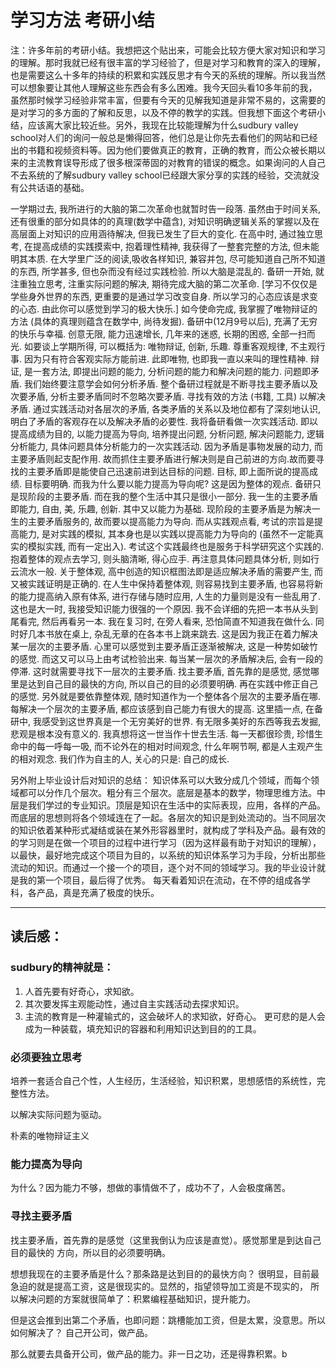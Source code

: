 * 学习方法 考研小结
注：许多年前的考研小结。我想把这个贴出来，可能会比较方便大家对知识和学习的理解。那时我就已经有很丰富的学习经验了，但是对学习和教育的深入的理解，也是需要这么十多年的持续的积累和实践反思才有今天的系统的理解。所以我当然可以想象要让其他人理解这些东西会有多么困难。我今天回头看10多年前的我，虽然那时候学习经验非常丰富，但要有今天的见解我知道是非常不易的，这需要的是对学习的多方面的了解和反思，以及不停的教学的实践。但我想下面这个考研小结，应该离大家比较近些。另外，我现在比较能理解为什么sudbury valley school对人们的询问一般总是懒得回答，他们总是让你先去看他们的网站和已经出的书籍和视频资料等。因为他们要做真正的教育，正确的教育，而公众被长期以来的主流教育误导形成了很多根深蒂固的对教育的错误的概念。如果询问的人自己不去系统的了解sudbury valley school已经跟大家分享的实践的经验，交流就没有公共话语的基础。

 一学期过去, 我所进行的大脑的第二次革命也就暂时告一段落. 虽然由于时间关系,还有很重的部分如具体的的真理(数学中蕴含), 对知识明确逻辑关系的掌握以及在高层面上对知识的应用涵待解决, 但我已发生了巨大的变化.
在高中时, 通过独立思考, 在提高成绩的实践摸索中, 抱着理性精神, 我获得了一整套完整的方法, 但未能明其本质.
在大学里广泛的阅读,吸收各样知识, 兼容并包, 尽可能知道自己所不知道的东西, 所学甚多, 但也杂而没有经过实践检验. 所以大脑是混乱的.
备研一开始, 就注重独立思考, 注重实际问题的解决, 期待完成大脑的第二次革命. [学习不仅仅是学些身外世界的东西, 更重要的是通过学习改变自身. 所以学习的心态应该是求变的心态. 由此你可以感觉到学习的极大快乐.]
如今使命完成, 我掌握了唯物辩证的方法 (具体的真理则蕴含在数学中, 尚待发掘).
备研中(12月9号以后), 充满了无穷的快乐与幸福. 创意无限, 能力迅速增长, 几年来的迷惑, 长期的困惑, 全部一扫而光.
如要谈上学期所得, 可以概括为: 唯物辩证, 创新, 乐趣.
尊重客观规律, 不主观行事. 因为只有符合客观实际方能前进. 此即唯物, 也即我一直以来叫的理性精神.
辩证, 是一套方法, 即提出问题的能力, 分析问题的能力和解决问题的能力. 问题即矛盾. 我们始终要注意学会如何分析矛盾. 整个备研过程就是不断寻找主要矛盾以及次要矛盾, 分析主要矛盾同时不忽略次要矛盾. 寻找有效的方法 (书籍, 工具) 以解决矛盾. 通过实践活动对各层次的矛盾, 各类矛盾的关系以及地位都有了深刻地认识, 明白了矛盾的客观存在以及解决矛盾的必要性.
我将备研看做一次实践活动. 即以提高成绩为目的, 以能力提高为导向, 培养提出问题, 分析问题, 解决问题能力, 逻辑分析能力, 具体问题具体分析能力的一次实践活动.
因为矛盾是事物发展的动力, 而主要矛盾则起支配作用. 故而抓住主要矛盾进行解决则是自己前进的方向.故而要寻找的主要矛盾即是能使自己迅速前进到达目标的问题. 目标, 即上面所说的提高成绩. 目标要明确.
而我为什么要以能力提高为导向呢? 这是因为整体的观点. 备研只是现阶段的主要矛盾. 而在我的整个生活中其只是很小一部分. 我一生的主要矛盾即能力, 自由, 美, 乐趣, 创新. 其中又以能力为基础. 现阶段的主要矛盾是为解决一生的主要矛盾服务的, 故而要以提高能力为导向. 而从实践观点看, 考试的宗旨是提高能力, 是对实践的模拟, 其本身也是以实践以提高能力为导向的 (虽然不一定能真实的模拟实践, 而有一定出入). 考试这个实践最终也是服务于科学研究这个实践的. 抱着整体的观点去学习, 则头脑清晰, 得心应手. 再注意具体问题具体分析, 则如行云流水一般.
关于整体观, 高中创造的知识框图法即是适应解决矛盾的需要产生, 而又被实践证明是正确的. 在人生中保持着整体观, 则容易找到主要矛盾, 也容易将新的能力提高纳入原有体系, 进行存储与随时应用, 人生的力量则是没有一些乱用了. 这也是大一时, 我接受知识能力很强的一个原因.
我不会详细的先把一本书从头到尾看完, 然后再看另一本. 我在复习时, 在旁人看来, 恐怕简直不知道我在做什么. 同时好几本书放在桌上, 杂乱无章的在各本书上跳来跳去. 这是因为我正在着力解决某一层次的主要矛盾. 心里可以感觉到主要矛盾正逐渐被解决, 这是一种势如破竹的感觉. 而这又可以马上由考试检验出来.
每当某一层次的矛盾解决后, 会有一段的停滞. 这时就需要寻找下一层次的主要矛盾. 找主要矛盾, 首先靠的是感觉, 感觉哪里是达到自己目的最快的方向, 所以自己的目的必须要明确. 再在实践中修正自己的感觉. 另外就是要依靠整体观, 随时知道作为一个整体各个层次的主要矛盾在哪. 每解决一个层次的主要矛盾, 都应该感到自己能力有很大的提高.
这里插一点, 在备研中, 我感受到这世界真是一个无穷美好的世界. 有无限多美好的东西等我去发掘, 悲观是根本没有意义的. 我真想将这一世当作十世去生活. 每一天都很珍贵, 珍惜生命中的每一呼每一吸, 而不论外在的相对时间观念, 什么年啊节啊, 都是人主观产生的相对观念. 我们作为自主的人, 关心的只是: 自己的成长.

另外附上毕业设计后对知识的总结：
知识体系可以大致分成几个领域，而每个领域都可以分作几个层次。粗分有三个层次。底层是基本的数学，物理思维方法。中层是我们学过的专业知识。顶层是知识在生活中的实际表现，应用，各样的产品。而底层的思想则将各个领域连在了一起。各层次的知识是到处流动的。当不同层次的知识依着某种形式凝结或装在某外形容器里时，就构成了学科及产品。最有效的的学习则是在做一个项目的过程中进行学习（因为这样最有助于对知识的理解），以最快，最好地完成这个项目为目的，以系统的知识体系学习为手段，分析出那些流动的知识。而通过一个接一个的项目，逐个对不同的领域学习。我的毕业设计就是我的第一个项目，最后得了优秀。
每天看着知识在流动，在不停的组成各学科，各产品，真是充满了极度的快乐。

-----------------------------------------------------------------------------------
** 读后感：
*** sudbury的精神就是：
   1. 人首先要有好奇心，求知欲。
   2. 其次要发挥主观能动性，通过自主实践活动去探求知识。
   3. 主流的教育是一种灌输式的，这会破坏人的求知欲，好奇心。
      更可悲的是人会成为一种装载，填充知识的容器和利用知识达到目的的工具。

***  必须要独立思考
     培养一套适合自己个性，人生经历，生活经验，知识积累，思想感悟的系统性，完整性方法。

     以解决实际问题为驱动。

     朴素的唯物辩证主义

*** 能力提高为导向
    为什么？因为能力不够，想做的事情做不了，成功不了，人会极度痛苦。

*** 寻找主要矛盾
    找主要矛盾，首先靠的是感觉（这里我倒认为应该是直觉）。感觉那里是到达自己目的最快的
    方向，所以目的必须要明确。

    想想我现在的主要矛盾是什么？那条路是达到目的的最快方向？
    很明显，目前最急迫的就是提高工资，这是很现实的。显然的，指望领导加工资是不现实的，
    所以解决问题的方案就很简单了：积累编程基础知识，提升能力。

    但是这会推到出第二个矛盾，也即问题：跳槽能加工资，但是太累，没意思。所以如何解决了？
    自己开公司，做产品。

    那么就要去具备开公司，做产品的能力。非一日之功，还是得靠积累。b
